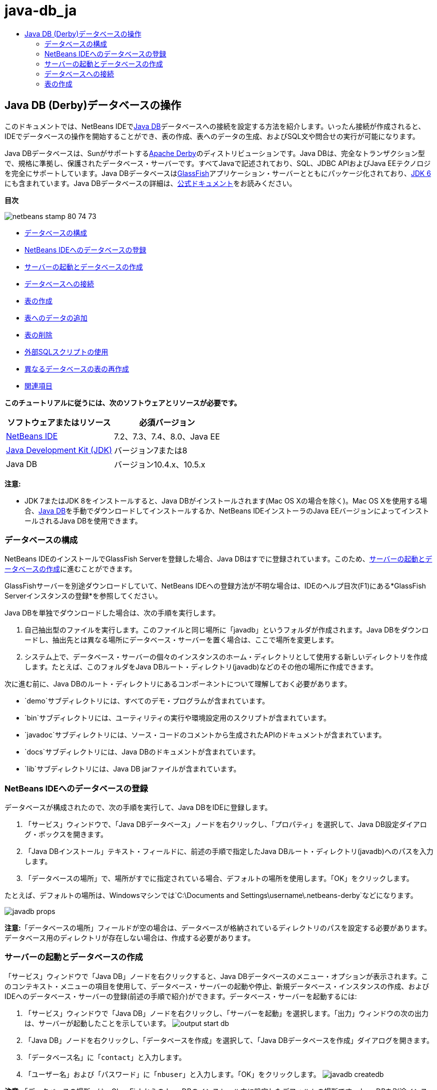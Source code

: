 // 
//     Licensed to the Apache Software Foundation (ASF) under one
//     or more contributor license agreements.  See the NOTICE file
//     distributed with this work for additional information
//     regarding copyright ownership.  The ASF licenses this file
//     to you under the Apache License, Version 2.0 (the
//     "License"); you may not use this file except in compliance
//     with the License.  You may obtain a copy of the License at
// 
//       http://www.apache.org/licenses/LICENSE-2.0
// 
//     Unless required by applicable law or agreed to in writing,
//     software distributed under the License is distributed on an
//     "AS IS" BASIS, WITHOUT WARRANTIES OR CONDITIONS OF ANY
//     KIND, either express or implied.  See the License for the
//     specific language governing permissions and limitations
//     under the License.
//

= java-db_ja
:jbake-type: page
:jbake-tags: old-site, needs-review
:jbake-status: published
:keywords: Apache NetBeans  java-db_ja
:description: Apache NetBeans  java-db_ja
:toc: left
:toc-title:

== Java DB (Derby)データベースの操作

このドキュメントでは、NetBeans IDEでlink:http://www.oracle.com/technetwork/java/javadb/overview/index.html[Java DB]データベースへの接続を設定する方法を紹介します。いったん接続が作成されると、IDEでデータベースの操作を開始することができ、表の作成、表へのデータの生成、およびSQL文や問合せの実行が可能になります。

Java DBデータベースは、Sunがサポートするlink:http://db.apache.org/derby/[Apache Derby]のディストリビューションです。Java DBは、完全なトランザクション型で、規格に準拠し、保護されたデータベース・サーバーです。すべてJavaで記述されており、SQL、JDBC APIおよびJava EEテクノロジを完全にサポートしています。Java DBデータベースはlink:http://glassfish.dev.java.net/[GlassFish]アプリケーション・サーバーとともにパッケージ化されており、link:http://download.oracle.com/javase/6/[JDK 6]にも含まれています。Java DBデータベースの詳細は、link:http://www.oracle.com/technetwork/java/javadb/documentation/index.html[公式ドキュメント]をお読みください。

*目次*

image:netbeans-stamp-80-74-73.png[title="このページの内容は、NetBeans IDE 7.2、7.3、7.4および8.0に適用されます"]

* link:#configuring[データベースの構成]
* link:#registering[NetBeans IDEへのデータベースの登録]
* link:#starting[サーバーの起動とデータベースの作成]
* link:#connecting[データベースへの接続]
* link:#creating[表の作成]
* link:#adding[表へのデータの追加]
* link:#deleting[表の削除]
* link:#using[外部SQLスクリプトの使用]
* link:#recreating[異なるデータベースの表の再作成]
* link:#seeAlso[関連項目]

*このチュートリアルに従うには、次のソフトウェアとリソースが必要です。*

|===
|ソフトウェアまたはリソース |必須バージョン 

|link:https://netbeans.org/downloads/index.html[NetBeans IDE] |7.2、7.3、7.4、8.0、Java EE 

|link:http://www.oracle.com/technetwork/java/javase/downloads/index.html[Java Development Kit (JDK)] |バージョン7または8 

|Java DB |バージョン10.4.x、10.5.x 
|===

*注意:*

* JDK 7またはJDK 8をインストールすると、Java DBがインストールされます(Mac OS Xの場合を除く)。Mac OS Xを使用する場合、link:http://www.oracle.com/technetwork/java/javadb/downloads/index.html[Java DB]を手動でダウンロードしてインストールするか、NetBeans IDEインストーラのJava EEバージョンによってインストールされるJava DBを使用できます。

=== データベースの構成

NetBeans IDEのインストールでGlassFish Serverを登録した場合、Java DBはすでに登録されています。このため、link:#starting[サーバーの起動とデータベースの作成]に進むことができます。

GlassFishサーバーを別途ダウンロードしていて、NetBeans IDEへの登録方法が不明な場合は、IDEのヘルプ目次(F1)にある*GlassFish Serverインスタンスの登録*を参照してください。

Java DBを単独でダウンロードした場合は、次の手順を実行します。

1. 自己抽出型のファイルを実行します。このファイルと同じ場所に「javadb」というフォルダが作成されます。Java DBをダウンロードし、抽出先とは異なる場所にデータベース・サーバーを置く場合は、ここで場所を変更します。
2. システム上で、データベース・サーバーの個々のインスタンスのホーム・ディレクトリとして使用する新しいディレクトリを作成します。たとえば、このフォルダをJava DBルート・ディレクトリ(javadb)などのその他の場所に作成できます。

次に進む前に、Java DBのルート・ディレクトリにあるコンポーネントについて理解しておく必要があります。

* `demo`サブディレクトリには、すべてのデモ・プログラムが含まれています。
* `bin`サブディレクトリには、ユーティリティの実行や環境設定用のスクリプトが含まれています。
* `javadoc`サブディレクトリには、ソース・コードのコメントから生成されたAPIのドキュメントが含まれています。
* `docs`サブディレクトリには、Java DBのドキュメントが含まれています。
* `lib`サブディレクトリには、Java DB jarファイルが含まれています。

=== NetBeans IDEへのデータベースの登録

データベースが構成されたので、次の手順を実行して、Java DBをIDEに登録します。

1. 「サービス」ウィンドウで、「Java DBデータベース」ノードを右クリックし、「プロパティ」を選択して、Java DB設定ダイアログ・ボックスを開きます。
2. 「Java DBインストール」テキスト・フィールドに、前述の手順で指定したJava DBルート・ディレクトリ(javadb)へのパスを入力します。
3. 「データベースの場所」で、場所がすでに指定されている場合、デフォルトの場所を使用します。「OK」をクリックします。

たとえば、デフォルトの場所は、Windowsマシンでは`C:\Documents and Settings\username\.netbeans-derby`などになります。

image:javadb-props.png[title="Java DBサーバーとデータベースのデフォルトの設定の例"]

*注意:*「データベースの場所」フィールドが空の場合は、データベースが格納されているディレクトリのパスを設定する必要があります。データベース用のディレクトリが存在しない場合は、作成する必要があります。

=== サーバーの起動とデータベースの作成

「サービス」ウィンドウで「Java DB」ノードを右クリックすると、Java DBデータベースのメニュー・オプションが表示されます。このコンテキスト・メニューの項目を使用して、データベース・サーバーの起動や停止、新規データベース・インスタンスの作成、およびIDEへのデータベース・サーバーの登録(前述の手順で紹介)ができます。データベース・サーバーを起動するには:

1. 「サービス」ウィンドウで「Java DB」ノードを右クリックし、「サーバーを起動」を選択します。「出力」ウィンドウの次の出力は、サーバーが起動したことを示しています。
image:output-start-db.png[]
2. 「Java DB」ノードを右クリックし、「データベースを作成」を選択して、「Java DBデータベースを作成」ダイアログを開きます。
3. 「データベース名」に「`contact`」と入力します。
4. 「ユーザー名」および「パスワード」に「`nbuser`」と入力します。「OK」をクリックします。
image:javadb-createdb.png[]

*注意:*「データベースの場所」は、GlassFishからのJava DBのインストール中に設定したデフォルトの場所です。Java DBを別途インストールした場合は、この場所が異なることがあります。

データベースの作成後、「サービス」ウィンドウで「データベース」ノードを展開すると、IDEによってデータベース接続が作成されて、そのデータベースが「Java DB」ノードの下に追加されたことを確認できます。

=== データベースへの接続

ここまでで、データベース・サーバーを起動させ、`contact`というデータベース・インスタンスをIDEに作成することに成功しました。IDEの「サービス」ウィンドウで、データベース構造に対して次の一般的なタスクを実行できます。

* 表の作成、削除、変更
* 表へのデータの生成
* 表形式のデータの表示
* SQL文と問合せの実行

`contact`データベースの操作を始めるには、そのデータベースへの接続を作成する必要があります。`contact`データベースに接続するには:

1. 「サービス」ウィンドウで「データベース」ノードを展開し、新しいデータベース・ノードとデータベース接続ノードを検索します。

データベース接続ノード(image:connection-node-icon.png[])は、「データベース」ノードの下に表示されます。データベースの名前は、「Java DB」ノードの下に表示されます。

image:services-window.png[]

*注意:*デフォルトのデータベース・スキーマである`sample [app on APP]`データベース接続を表示することもできます。

2. *contact*データベース接続ノード(`jdbc:derby://localhost:1527/contact [nbuser on NBUSER]`)を右クリックし、「接続」を選択します。

接続ノード・アイコン全体(image:connection-node-icon.png[])が表示され、これは接続が成功したことを示します。
3. データベース接続ノード(`jdbc:derby://localhost:1527/contact [nbuser on NBUSER]`)を右クリックし、「名前変更」を選択して、データベースのわかりやすい表示名を作成します。テキスト・フィールドに「`Contact DB`」と入力し、「OK」をクリックします。

=== 表の作成

作成した`contact`データベースは現在空です。まだ表やデータは含まれていません。NetBeans IDEでは、「表を作成」ダイアログを使用するか、SQL文を入力してSQLエディタから直接実行することで、データベースに表を追加できます。次の両方の方法について学習できます。

* link:#createTable[「表を作成」ダイアログの使用]
* link:#sqlEditor[SQLエディタの使用]

==== 「表を作成」ダイアログの使用

1. `Contact DB`接続ノードを展開すると、複数のスキーマ・サブノードがあることがわかります。appスキーマは、このチュートリアルに適用する唯一のスキーマです。「APP」ノードを右クリックし、「デフォルトのスキーマとして設定」を選択します。

2. 「APP」ノードを展開します。「表」、「ビュー」、「プロシージャ」の3つのサブフォルダがあります。「表」ノードを右クリックして「表を作成」を選択し、「表を作成」ダイアログ・ボックスを開きます。
3. 「表名」テキスト・フィールドに「`FRIENDS`」と入力します。
4. 「列を追加」をクリックします。「列を追加」ダイアログ・ボックスが表示されます。
5. 「列名」に「`id`」と入力します。「データ型」のドロップダウン・リストから「`INTEGER`」を選択します。
6. 「制約」で「主キー」チェックボックスを選択して、この列が表の主キーであることを指定します。リレーショナル・データベースにあるすべての表に、主キーを含める必要があります。「主キー」チェックボックスを選択すると、「索引」および「一意」チェックボックスが自動的に選択され、「Null」チェックボックスが選択解除されます。これは、主キーを使用してデータベース内の行を一意に識別するためです。デフォルトでは、主キーは表の索引として使用されます。すべての行が識別される必要があるため、主キーに`Null`値を含むことはできません。
image:add-column.png[]
7. この手順を繰り返し、次の表に示すようにフィールドを指定します。
8. |===

|キー |索引 |Null |一意 |列名 |データ型 |サイズ 

|[選択] |[選択] |[選択] |id |INTEGER |0 

|[選択] |firstName |VARCHAR |20 

|[選択] |lastName |VARCHAR |20 

|[選択] |nickName |VARCHAR |30 

|[選択] |friendSince |DATE |0 

|[選択] |email |VARCHAR |60 
|===

作成中の`FRIENDS`という表は、連絡先レコードごとに次のデータを保持します。

* *名*
* *姓*
* *ニックネーム*
* *知り合った日付*
* *電子メール・アドレス*
image:create-table-friends.png[]
9. 
「表を作成」ダイアログが上に示す指定と同じになっていることを確認したら、「OK」をクリックします。IDEによって、データベースに`FRIENDS`表が生成されて、「表」ノードの下に新しい`FRIENDS`表ノード(image:table-node.png[])の表示を確認できます。表ノードの下に、主キー(image:primary-key-icon.png[])で開始する各列(各フィールド)が一覧表示されます。

image:friends-table.png[]

==== SQLエディタの使用

1. 「サービス」ウィンドウで「`Contact DB`」接続ノードまたはその下にある「表」ノードを右クリックし、「コマンドの実行」を選択します。メイン・ウィンドウ内にSQLエディタが開き、空白のキャンバスが表示されます。
2. SQLエディタに次の問合せを入力します。これは、作成するCOLLEAGUES表の表定義です。
[source,java]
----

CREATE TABLE "COLLEAGUES" (
    "ID" INTEGER not null primary key,
    "FIRSTNAME" VARCHAR(30),
    "LASTNAME" VARCHAR(30),
    "TITLE" VARCHAR(10),
    "DEPARTMENT" VARCHAR(20),
    "EMAIL" VARCHAR(60)
);
----

*注意:* SQLエディタで作成した文および問合せは、SQL (Structured Query Language)で構文解析されます。SQLは厳密な構文ルールに準拠しています。IDEのエディタで作業をするときは、これらのルールを理解しておいてください。SQL構文はまた、データベース管理システムによって異なることがあります。具体的なガイドラインについては、link:http://www.oracle.com/technetwork/java/javadb/documentation/index.html[Java DB Reference Manual]を参照してください。

3. エディタ([Ctrl]-[Shift]-[E])の上部にあるタスク・バーの「SQLの実行」(image:run-sql-button.png[])ボタンをクリックし、問合せを実行します。「出力」ウィンドウ([Ctrl]-[4])に、文の実行に成功したことを示すメッセージが表示されます。
image:run-query.png[]
4. 変更内容を確認するには、「サービス」ウィンドウで「`Contact DB`」接続ノードを右クリックし、「リフレッシュ」を選択します。これで、指定したデータベースの現在のステータスにあわせて実行時UIコンポーネントが更新されます。NetBeans IDEでSQLエディタから問合せを実行するときは、このステップが必要です。「サービス」ウィンドウの「表」の下に、新しいCOLLEAGUES表ノード(image:table-node.png[])が表示されていることに注意してください。

=== 表へのデータの追加

`contact`データベースに1つ以上の表を作成したので、表へのデータの生成を開始できます。表にレコードを追加するには、いくつかの方法があります。

* SQLエディタにlink:#sqlstatement[SQL文を書き]、表スキーマに存在するすべてのフィールドに値を提供します。
* link:#usesqleditor[SQLエディタを使用して]、表にレコードを追加します。
* link:#using[外部のSQLスクリプトを使用して]、表にレコードをインポートします。

これらのすべての使用方法を学習し、`FRIENDS`表にデータを生成するには、次の各項を参照してください。

==== SQL文の実行

1. 「サービス」ウィンドウの`Contact DB`ノードの下にある「表」を展開し、`FRIENDS`表を右クリックして「コマンドの実行」を選択し、「SQLエディタ」ウィンドウを開きます。
2. SQLエディタに次の文を入力します。
[source,java]
----

INSERT INTO APP.FRIENDS VALUES (1,'Theodore','Bagwell','T-Bag','2004-12-25','tbag@foxriver.com')
----

入力中はSQLエディタのコード補完を使用できます。

3. SQLエディタ内を右クリックし、「文を実行」を選択します。「出力」ウィンドウに、文の実行に成功したことを示すメッセージが表示されます。
4. `FRIENDS`表に新しいレコードが追加されたことを確認するには、「サービス」ウィンドウで「`FRIENDS`」表ノードを右クリックし、「データを表示」を選択します。

「データを表示」を選択すると、表からすべてのデータを選択する問合せがSQLエディタの上部ペインに自動的に生成されます。文の結果は、SQLエディタの下部ペインに表示されます。この場合、`FRIENDS`表は下部ペインに表示されます。SQL文から供給されたデータを使用して、新しい行が追加されています。

image:new-record.png[]

==== SQLエディタの使用

1. 「`FRIENDS`」表ノードを右クリックして、「データを表示」を選択します(前の項の最後のステップで実行しなかった場合)。
2. 「レコードを挿入(`Alt+I`)」ボタンをクリックして、行を追加します。
「レコードを挿入」ダイアログ・ボックスが表示されます。
3. 各セルでクリックして、レコードを入力します。Dateデータ型のセルでは、カレンダから日付を選択できます。完了したら、「OK」をクリックします。
image:insert-records.png[]
SQLエディタでは、行のヘッダーをクリックして結果をソートしたり、既存のレコードを変更および削除したり、(ポップアップ・メニューの「SQLスクリプトを表示」コマンドで)エディタで実行しているアクションのSQLスクリプトを表示したりできます。

=== 表の削除

次の手順では、外部SQLスクリプトを使用して、新しい`COLLEAGUES`表を作成します。しかし、`COLLEAGUES`表は前述のlink:#sqlEditor[SQLエディタの使用]の項で作成したばかりです。SQLスクリプトによって本当に新しい表が作成されることが明確にわかるように、ここでは、すでに作成した`COLLEAGUES`表を削除します。データベース表を削除するには:

1. 「サービス」ウィンドウのデータベース接続ノードの下にある「表」ノードを展開します。
2. 削除する表を右クリックして「削除」を選択します。

=== 外部SQLスクリプトの使用

外部SQLスクリプトからコマンドを発行するのは、データベースを管理するのに一般的な方法です。他の場所でSQLスクリプトをすでに作成している場合、そのスクリプトをNetBeans IDEにインポートし、指定したデータベースに対して実行します。

この課題では、スクリプトで`COLLEAGUES`という名前の新しい表を作成してその表にデータを移入します。`contact`データベースに対してこのスクリプトを実行するには、次の手順を実行します。

1. ローカル・システムにlink:https://netbeans.org/project_downloads/usersguide/colleagues.sql[colleagues.sql]をダウンロードします。
2. IDEのメイン・メニューから「ファイル」>「ファイルを開く」を選択します。ファイル・ブラウザで`colleagues.sql`ファイルを保存した場所に移動し、「開く」をクリックします。SQLエディタで自動的にスクリプトが開きます。

または、link:https://netbeans.org/project_downloads/usersguide/colleagues.sql[colleagues.sql]の内容をコピーし、SQLエディタを開いてその中にファイルの内容を貼り付けます。

3. エディタの最上部のツールバーにある「接続」ドロップダウン・ボックスで`Contact DB`への接続が選択されていることを確認します。
image:conn-drop-down.png[]
4. SQLエディタのタスク・バーにある「SQLの実行」(image:run-sql-button.png[])ボタンをクリックします。選択したデータベースに対してスクリプトが実行され、「出力」ウィンドウにフィード・バックが生成されます。
5. 変更内容を確認するには、「サービス」ウィンドウで「`Contact DB`」接続ノードを右クリックし、「リフレッシュ」を選択します。SQLスクリプトからの新しい`COLLEAGUES`表が、「サービス」ウィンドウの「`contact`」の下に表ノードとして表示されます。
6. 新しい表に含まれているデータを表示するには、`COLLEAGUES`表を右クリックして「データを表示」を選択します。このように、表形式のデータとSQLスクリプトに含まれるデータとを比較して、一致しているかどうかを確認することもできます。

=== 異なるデータベースの表の再作成

異なるデータベースにある表を、NetBeans IDEから操作中のデータベースで再作成したい場合、IDEには便利なツールが用意されています。まず、このチュートリアルの最初に説明したものに似た2つ目のデータベースがIDEに登録されている必要があります。このチュートリアルの目的で、Java DBにパッケージされている`sample`データベースを使用します。このプロセスは基本的に2つの段階に分けて実行されます。まず、選択した表の表定義を「保存」し、その後選択したデータベースに表を再作成できます。

1. 「サービス」ウィンドウの「データベース」ノードの下にある接続ノードを右クリックして、「接続」を選択し(ユーザー名とパスワードは`app`)、`sample`データベースに接続します。
2. 
`sample`データベース接続の下にある「表」ノードを展開し、`CUSTOMER`表ノードを右クリックして「構造を保存」を選択します。

image:grab-structure.png[]
3. 開いた「表を保存」ダイアログで、作成される保存(grab)ファイルを保存するコンピュータの場所を指定します。「保存」をクリックします。

保存ファイルには、選択した表の表定義が記録されます。

4. `Contact DB`データベース接続の下にある「APP」スキーマ・ノードを展開し、「表」ノードを右クリックして「表を再作成」を選択し、「表を再作成」ダイアログ・ボックスを開きます。
5. 
「表を再作成」ダイアログ・ボックスで、`CUSTOMER`保存ファイルを保存した場所に移動して「開く」をクリックし、「表に名前を付ける」ダイアログ・ボックスを開きます。

image:recreate-table.png[]
6. 
ここで表の名前を変更したり、表定義を編集したりできます。そうしない場合、「OK」をクリックすると、`contact`データベースにすぐに表が作成されます。「`Contact DB`」接続ノードの下に「`CUSTOMER`」表ノードが新しく表示されます。

image:new-customer-node.png[]

新しい`CUSTOMER`表にデータを表示するとデータベースにレコードが表示されませんが、表の構造は保存した表と同一です。

link:/about/contact_form.html?to=3&subject=Feedback:%20Working%20With%20Java%20DB[ご意見をお寄せください]


=== 関連項目

これで、Java DB (Derby)データベースの操作のチュートリアルは終わりです。このチュートリアルでは、NetBeans IDEでJava DBデータベースへの接続を設定する方法を紹介しました。次に、IDEの「サービス」ウィンドウの表を作成、表示、変更および削除する方法を紹介しました。SQLエディタを操作して表にデータを追加する方法や、他のデータベースの定義を使用して表を再作成するIDEの機能の使用方法も示しました。

関連するチュートリアルおよびさらに高度なチュートリアルについては、次のリソースを参照してください。

* link:mysql.html[MySQLデータベースへの接続]。NetBeans IDEでMySQLデータベースを構成し、接続する方法を示します。
* link:../web/mysql-webapp.html[MySQLデータベースを使用した単純なWebアプリケーションの作成]。MySQLデータベース・サーバーに接続する単純なWebアプリケーションを作成する方法を示します。
* link:http://platform.netbeans.org/tutorials/nbm-crud.html[NetBeansプラットフォームCRUDアプリケーションのチュートリアル] Java DBデータベースをNetBeansプラットフォーム・アプリケーションに統合する方法を示します。

NOTE: This document was automatically converted to the AsciiDoc format on 2018-03-13, and needs to be reviewed.
